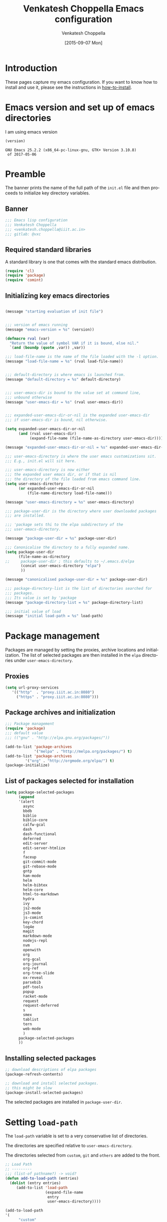 #+title: Venkatesh Choppella Emacs configuration
#+AUTHOR:    Venkatesh Choppella
#+EMAIL:     venkatesh.choppella@iiit.ac.in
#+DATE:      [2015-09-07 Mon]
#+DESCRIPTION:
#+KEYWORDS:
#+LANGUAGE:  en
#+OPTIONS:   H:3 num:t toc:t \n:nil @:t ::t |:t ^:nil -:t f:t *:t <:nil
#+OPTIONS:   TeX:t LaTeX:t skip:nil d:nil todo:t pri:nil tags:not-in-toc
#+INFOJS_OPT: view:nil toc:nil ltoc:t mouse:underline buttons:0 path:http://orgmode.org/org-info.js
#+EXPORT_SELECT_TAGS: export
#+EXPORT_EXCLUDE_TAGS: noexport
#+LINK_UP:   
#+LINK_HOME: 
#+XSLT:
#+PROPERTY: session *scratch*
#+PROPERTY: results output
#+PROPERTY: tangle init.el
#+PROPERTY: eval no
#+PROPERTY: exports code

* Introduction

These pages capture my emacs configuration.  If you want to
know how to install and use it, please see the instructions
in [[../how-to-install.org][how-to-install]].

* Emacs version and set up of emacs directories
I am using emacs version
#+BEGIN_SRC emacs-lisp :eval t :results value :exports both :tangle no
(version)
#+END_SRC

#+RESULTS:
: GNU Emacs 25.2.2 (x86_64-pc-linux-gnu, GTK+ Version 3.10.8)
:  of 2017-05-06

* Preamble 
The banner prints the name of the full path of the =init.el=
file and then proceeds to initialize key directory
variables. 

** Banner
#+BEGIN_SRC emacs-lisp 
;;; Emacs lisp configuration
;;; Venkatesh Choppella
;;; <venkatesh.choppella@iiit.ac.in>
;;; gitlab: @vxc
#+END_SRC

** Required standard libraries

A standard library is one that comes with the standard emacs
distribution.
#+BEGIN_SRC emacs-lisp
(require 'cl)
(require 'package)
(require 'comint)
#+END_SRC

** Initializing key emacs directories

#+BEGIN_SRC emacs-lisp 

(message "starting evaluation of init file")


;;; version of emacs running
(message "emacs-version = %s" (version))

(defmacro rval (var)
  "Return the value of symbol VAR if it is bound, else nil."
  `(and (boundp (quote ,var)) ,var))

;;; load-file-name is the name of the file loaded with the -l option.
(message "load-file-name = %s" (rval load-file-name))


;;; default-directory is where emacs is launched from.
(message "default-directory = %s" default-directory)


;;; user-emacs-dir is bound to the value set at command line, 
;;; unbound otherwise
(message "user-emacs-dir = %s" (rval user-emacs-dir))


;;; expanded-user-emacs-dir-or-nil is the expanded user-emacs-dir
;;; if user-emacs-dir is bound, nil otherwise.

(setq expanded-user-emacs-dir-or-nil
	  (and (rval user-emacs-dir)
		   (expand-file-name (file-name-as-directory user-emacs-dir))))

(message "expanded-user-emacs-dir-or-nil = %s" expanded-user-emacs-dir-or-nil)

;;; user-emacs-directory is where the user emacs customizations sit.
;;; E.g., init.el will sit here.

;;; user-emacs-directory is now either
;;; the expanded user emacs dir, or if that is nil
;;; the directory of the file loaded from emacs command line.
(setq user-emacs-directory
	  (or expanded-user-emacs-dir-or-nil
		  (file-name-directory load-file-name)))

(message "user-emacs-directory = %s" user-emacs-directory)

;;; package-user-dir is the directory where user downloaded packages
;;; are installed.

;;; 'package sets thi to the elpa subdirectory of the
;;; user-emacs-directory.

(message "package-user-dir = %s" package-user-dir)

;;; Canonicalise the directory to a fully expanded name.
(setq package-user-dir
	  (file-name-as-directory
;; 	   package-user-dir ; this defaults to ~/.emacs.d/elpa
	   (concat user-emacs-directory "elpa")
	   ))

(message "canonicalised package-user-dir = %s" package-user-dir)

;;; package-directory-list is the list of directories searched for
;;; packages. 
;;; Its value is set by 'package
(message "package-directory-list = %s" package-directory-list)

;;; initial value of load
(message "initial load-path = %s" load-path)
#+END_SRC

* Package management
Packages are managed by setting the proxies, archive
locations and initialization.  The list of selected packages
are then installed in the =elpa= directories under
=user-emacs-directory=.
** Proxies
#+begin_src emacs-lisp
(setq url-proxy-services 
   '(("http"  . "proxy.iiit.ac.in:8080")
     ("https" . "proxy.iiit.ac.in:8080")))
#+end_src
** Package archives and initialization
#+BEGIN_SRC emacs-lisp
;;; Package management
(require 'package)
;;; default value
;;; (("gnu" . "http://elpa.gnu.org/packages/"))

(add-to-list 'package-archives
             '("melpa" . "http://melpa.org/packages/") t)
(add-to-list 'package-archives 
	     '("org" . "http://orgmode.org/elpa/") t)
(package-initialize)
#+END_SRC

** List of packages selected for installation
#+BEGIN_SRC emacs-lisp
(setq package-selected-packages 
	  (append 
	  '(alert
		async
		bbdb
		biblio
		biblio-core
		calfw-gcal
		dash
		dash-functional
		deferred
		edit-server
		edit-server-htmlize
		f
		faceup
		git-commit-mode
		git-rebase-mode
		gntp
		ham-mode
		helm
		helm-bibtex
		helm-core
		html-to-markdown
		hydra
		ivy
		js2-mode
		js3-mode
		js-comint
		key-chord
		log4e
		magit
		markdown-mode
		nodejs-repl
		nvm
		openwith
		org
		org-gcal
		org-journal
        org-ref
		org-tree-slide
		ox-reveal
		parsebib
		pdf-tools
		popup
		racket-mode
		request
		request-deferred
		s
		smex
		tablist
		tern
		web-mode
		)
	  package-selected-packages
	  ))
#+END_SRC

** Installing selected packages
#+BEGIN_SRC emacs-lisp
;; download descriptions of elpa packages
(package-refresh-contents)

;; download and install selected packages.
;; this might be slow
(package-install-selected-packages)
#+END_SRC

The selected packages are installed in
=package-user-dir=.

* Setting =load-path=
The =load-path= variable is set to a very conservative list
of directories.  

The directories are specified relative to =user-emacs-directory=.

The directories selected from =custom=, =git= and =others=
are added to the front.


#+BEGIN_SRC emacs-lisp
;; Load Path
;; ---------
;;; (list-of pathname?) -> void?
(defun add-to-load-path (entries)
  (dolist (entry entries)
	 (add-to-list 'load-path 
				  (expand-file-name 
				   entry
				   user-emacs-directory))))

(add-to-load-path
'(
      "custom"
	  "custom/dired"
	  "custom/faces"
	  "custom/misc"
      "custom/org-mode"
      "custom/org-mode/contrib/dblock"
      "custom/org-mode/contrib/ox-bibtex"
      "custom/org-mode/contrib/journal"
      "custom/racket"
	  "custom/shell"
	  "other/org-8.3.4/contrib"
	  "other/org-8.3.4/lisp"
	  "other/pathname"))

;;        tweaked 8.3.1 so that it has a  file symlinked to 7.9.2
;;        TODO: clean this up!


;;; removes references to default org-mode installation
;;; made by the emacs distributions.  Then removes
;;; duplicates

;; (setq load-path 
;;       (delete-dups 
;;        (remove-if '(lambda (dirname) 
;; 		     (string-match "site-lisp/org-mode" dirname)) 
;;		  load-path)))

#+END_SRC

** Function to print =load-path=

#+BEGIN_SRC emacs-lisp 
;;; pretty print the load-path, one directory per line
(defun pprint-load-path ()
   (mapconcat 'identity load-path  "\n"))
(pprint-load-path)
#+END_SRC

* Loading custom libraries
#+begin_src emacs-lisp
(load "org-custom")
#+end_src

* Appearance
** Frames and fonts
#+BEGIN_SRC emacs-lisp
(setq frame-width 60) ;; works for bold-24 on my laptop
(setq frame-height 20);; works for bold-24 on my laptop
(setq font-string 
;      "-*-Courier-medium-r-normal-*-18-*-*-*-m-*-iso8859-1"
;      "-*-Courier-medium-r-normal-*-24-*-*-*-m-*-iso8859-1"

;      "-*-Courier-bold-r-normal-*-12-*-*-*-m-*-iso8859-1"
;      "-*-Courier-bold-r-normal-*-18-*-*-*-m-*-iso8859-1" ;      not defined
      "-*-Courier-bold-r-normal-*-24-*-*-*-m-*-iso8859-1"
)

;; font lock
(require 'font-lock)
(global-font-lock-mode 1)
;;(font-lock-mode 1)
(load "faces-config")
; lazy lock breaks font-locking in java files
;; (setq font-lock-support-mode 'lazy-lock-mode)
;; frame-width and frame-height come from 
(setq default-frame-alist 
      `((top . 25) (left . 10)
	(width . ,frame-width) (height . ,frame-height)
	(cursor-type . box)
;; colors are set in faces-config.el
	(cursor-color . "red")
;	(font . ,font-string)

))
#+END_SRC

** Window splitting etc.
#+BEGIN_SRC emacs-lisp
;;; split windows vertically, 
;;; see responses in the blog
;;; http://galder.zamarreno.com/?p=134

(setq split-width-threshold nil)
#+END_SRC

** Text Scaling
#+BEGIN_SRC emacs-lisp

;;; Restoring font size when visiting files.

;;; https://groups.google.com/forum/#!topic/gnu.emacs.help/0CVSYlNm9J4
 ;; Restore text-scale after change of major mode.

;; ;;  (setq text-scale-mode-amount 3)
;; (autoload 'text-scale-mode "face-remap")
;; (add-hook 'change-major-mode-hook 
;; 	  (lambda ()
 ;	    (put 'text-scale-mode-amount 'permanent-local t)
;; 	    (text-scale-set 3)
;; 	    ))
;; (add-hook 'after-change-major-mode-hook 'text-scale-mode)

;; (set-face-attribute 'default nil :height 120)
 (add-hook 'after-change-major-mode-hook 
 	  (lambda ()  (text-scale-set 3)))
#+END_SRC

** Mode line

#+BEGIN_SRC  emacs-lisp
  ;; mode-line
  (defun set-mode-line ()
    (interactive)
    "sets customized mode-line"
    (setq mode-line-format   
          (list
           "-" 
           'mode-line-mule-info 
           'mode-line-modified 
           '(line-number-mode "L%l--") 
           '(column-number-mode "C%c--") 
           '(-3 . "%p") 
           'mode-line-frame-identification 
           'mode-line-buffer-identification 
           "   " 
           'global-mode-string 
           "   %[(" 
           'mode-name 
           'mode-line-process 
           'minor-mode-alist 
           "%n" 
           ")%]--" 
           '(which-func-mode ("" which-func-format "--")) 
           "-%-")))
(setq column-number-mode t)

#+END_SRC

** Frame title
#+BEGIN_SRC emacs-lisp
;; user@machine frame title
(setq frame-title-format
      (concat  "%b - emacs@" system-name))



;;; For full screen on starting Emacs

(defun toggle-fullscreen ()
  (interactive)
  (x-send-client-message nil 0 nil "_NET_WM_STATE" 32
			 '(2 "_NET_WM_STATE_MAXIMIZED_VERT" 0))
  (x-send-client-message nil 0 nil "_NET_WM_STATE" 32
			 '(2 "_NET_WM_STATE_MAXIMIZED_HORZ" 0))
  )
(when window-system
  (toggle-fullscreen))


;;; To disable the splash screen
(setq inhibit-splash-screen t)

;;; Display Battery Status
(display-battery-mode t)

;;; Show Column Number
(column-number-mode t)

;;; To show date and time
(setq display-time-day-and-date t
     display-time-12hr-format t)
     (display-time)
#+END_SRC

** Minibuffer

#+BEGIN_SRC emacs-lisp


;;; changing the text size in the minibuffer
;;; http://stackoverflow.com/questions/7869429/altering-the-font-size-for-the-emacs-minibuffer-separately-from-default-emacs

(add-hook 'minibuffer-setup-hook 'my-minibuffer-setup)
(defun my-minibuffer-setup ()
       (set (make-local-variable 'face-remapping-alist)
          '((default :height 1.5))))

#+END_SRC

** Faces customization
#+BEGIN_SRC emacs-lisp
(custom-set-faces
 ;; custom-set-faces was added by Custom.
 ;; If you edit it by hand, you could mess it up, so be careful.
 ;; Your init file should contain only one such instance.
 ;; If there is more than one, they won't work right.
 '(outline-2 ((t (:inherit font-lock-variable-name-face :foreground "steel blue"))))
 '(outline-3 ((t (:inherit font-lock-keyword-face :foreground "dark slate gray")))))
#+END_SRC

* General Variables
#+BEGIN_SRC emacs-lisp
;;; evaluation and debugging
(setq debug-on-error 1)
(setq max-lisp-eval-depth 2000)
(setq max-specpdl-size 6000)
;;; edebug
(setq edebug-trace t)

;; won't beep anymore.
(setq visible-bell t)

;; replace yes or no with y or n
(fset 'yes-or-no-p 'y-or-n-p) 

;;; scroll-lock mode on
(setq scroll-lock-mode t)
(setq scroll-step 1)

;; ediff buffers side-by-side, like it should
(setq ediff-split-window-function 'split-window-horizontally)
#+END_SRC

* Buffers and  regions
** Killing buffers, region highlighting
#+BEGIN_SRC emacs-lisp
;;; Buffers
;;; =======
(defun kill-current-buffer ()
  "Kill the current buffer, without confirmation."
  (interactive)
  (kill-buffer (current-buffer)))

;; kill current buffer without confirmation
(global-set-key "\C-xk" 'kill-current-buffer)

;;; Cursor Motion
;;; ============== 
;;; Normally, `C-n' on the last line of a buffer
;; appends a newline to it.  If the variable
;; `next-line-add-newlines' is `nil', then `C-n' gets an error
;; instead (like `C-p' on the first line).
(setq next-line-add-newlines nil)


;;; always confirm before reverting buffer.
(setq revert-without-query nil)



;;; highlights marked region.
(transient-mark-mode 1)
(setq search-highlight t)
(global-set-key "\C-ce" 'shell-command-on-region)



;;; In Konsole or Terminal on Linux, you highlight what you
;;; want then press Shift+Ctrl+C for copy and Shift+Ctrl+V
;;; for paste.

;; Cut-paste  between emacs and the X-clipboard.
;; see http://blog4gng.blogspot.com/2008_02_01_archive.html
(setq x-select-enable-clipboard t)
(setq interprogram-paste-function
      'x-cut-buffer-or-selection-value)


#+END_SRC

** Dictionary and spell-check
#+BEGIN_SRC emacs-lisp

;;; To set aspell as the default spell-check
;;; ALERT: You might need to install aspell and aspell-en
(setq-default ispell-program-name "aspell")

;;; Set English as the default dictionary
(setq ispell-dictionary "en")

;; British English
(ispell-change-dictionary "british" t)


;;; Turn on flyspell mode
(defun turn-on-flyspell () 
(flyspell-mode t))

(add-hook 'find-file-hooks 'turn-on-flyspell)
#+END_SRC

** Ido

Ido seems to gratuitously overwrites files when it has no business do
so.  Exporting a source =org= file with source code blocks into =html=
knocks off the =:tangle= arguments from the source =org= file.  This is
inexcusable.  It's best to turn it off =ido- until some way of taming
it is known.


#+BEGIN_SRC emacs-lisp
;;; Enable ido-mode on startup
;;; (setq ido-enable-flex-matching t)
;;; disable ido
;;; (ido-everywhere 0)
;; (ido-mode t)
#+END_SRC

* Files, hooks etc.
** File-system types
#+BEGIN_SRC emacs-lisp
;;; file-system-types
(require 'pathname)
(setq file-system-types '((unix . unix) (dos . dos)))
#+END_SRC
** Default program used when opening files of different extensions

#+BEGIN_SRC emacs-lisp

;; from sankalp [2012-03-24 Sat]
;; openwith minor mode
;; for opening pdfs in evince, mp3s in some player etc...
(require 'openwith)
(setq openwith-associations
      '(
        ("\\.pdf\\'"  "evince"  (file))
        ("\\.ps\\'"   "evince"  (file))
        ("\\.doc\\'"  "ooffice" (file))
        ("\\.docx\\'" "ooffice" (file))
        ("\\.xls\\'"  "ooffice" (file))
        ("\\.xlsx\\'" "ooffice" (file))
        ("\\.ppt\\'"  "ooffice" (file))
        ("\\.pptx\\'" "ooffice" (file))
        ;; ("\\.\\(?:jp?g\\|png\\)\\'" "display" (file))
        ))
(openwith-mode t)
#+END_SRC

** Turn on =auto-fill= when visiting a file.

#+BEGIN_SRC emacs-lisp
;;; Turn on Auto-fill 
(add-hook 'find-file-hooks 'turn-on-auto-fill)
#+END_SRC

** Tab width
#+begin_src emacs-lisp
(custom-set-variables
 '(tab-width 4))

(setq tab-always-indent 'complete)
#+end_src
* Miscellaneous
#+BEGIN_SRC emacs-lisp
(display-time)
(put 'eval-expression 'disabled nil)
(put 'narrow-to-region 'disabled nil)
(setq resize-mini-windows t)
(setq mode-require-final-newline t)
(setenv "EDITOR" "/usr/bin/emacsclient")
#+END_SRC

* Modes
** Literate modes
*** Text mode
 #+BEGIN_SRC emacs-lisp
;;; Control the fill column when in text mode
(add-hook 'text-mode-hook
	  (function (lambda ()
		      (set-fill-column 
;		       72
;                      70
;		       64
                      60
;                       48  ; ideal for large font
;                       40  ; large font on projector
		       ))))
 #+END_SRC


*** word count  on text files
 #+BEGIN_SRC emacs-lisp
(defun wc (start end)
  (interactive "r")
  (shell-command-on-region start end "wc"))
 #+END_SRC

** Comint mode

 #+BEGIN_SRC emacs-lisp
;;; Comint
;;; ======
(add-hook 'comint-output-filter-functions
                    'comint-strip-ctrl-m)
     
(add-hook 'comint-output-filter-functions
	  'comint-watch-for-password-prompt)
 #+END_SRC

** Paren matching functions 
Code from 1995! (Thanks, Anurag!)

#+BEGIN_SRC emacs-lisp
;;; Turn on parentheses match highlighting
(show-paren-mode 1)


(load "emlib.el")
(setq blink-matching-paren-distance 100000)
#+END_SRC
** Scheme and Racket mode

 We work with only the Racket dialect of Scheme.  The
 =racket= emacs support uses the =racket-mode= available in
 =packages/elpa/=.

 #+BEGIN_SRC emacs-lisp
;;; custom racket-support.el defined here
(setq racket-racket-program
      ; "~/apps/racket/racket-6.1.1/bin/racket"
	  "~/apps/racket/racket-6.7/bin/racket"
)

(setq racket-raco-program
      ; "~/apps/racket/racket-6.1.1/bin/raco"
       "~/apps/racket/racket-6.7/bin/raco"
)


(add-hook 'racket-mode-hook 
	  (function (lambda ()
		      (load "racket-support"))))
 #+END_SRC
** Javascript mode

*** Running JS shell in emacs

 Follow https://www.emacswiki.org/emacs/NodeJs
 Also see https://github.com/redguardtoo/js-comint for the
 latest version.


 We use the =js-comint= package for running Javascript
 #+BEGIN_SRC emacs-lisp
(require 'js-comint)
(defun inferior-js-mode-hook-setup ()
  (add-hook 'comint-output-filter-functions 'js-comint-process-output))
(add-hook 'inferior-js-mode-hook 'inferior-js-mode-hook-setup t)
;;; (setq inferior-js-program-command "node --interactive")
(setq inferior-js-program-command "node")
(setq inferior-js-program-arguments '("--interactive"))


 #+END_SRC

 Within emacs we work with the =node.js= implementation of
 Javascript.  

***  COMMENT Nodejs-Repl
 Suppressed for now.

 Install from elpa.
 All this from the =nodejs-repl-readme.txt= under elpa.
 #+BEGIN_SRC emacs-lisp
;; (require 'nodejs-repl)
;; (setq nodejs-repl-command "nodejs")

;; (add-hook 'js-mode-hook
;; 		  (lambda ()
;; 			(define-key js-mode-map (kbd "C-x C-e") 'nodejs-repl-send-last-sexp)
;; 			(define-key js-mode-map (kbd "C-c C-r") 'nodejs-repl-send-region)
;; 			(define-key js-mode-map (kbd "C-c C-l") 'nodejs-repl-load-file)
;; 			(define-key js-mode-map (kbd "C-c C-z") 'nodejs-repl-switch-to-repl)))
 #+END_SRC
*** JS-2 mode

 From ELPA.  This is the current working setup.

 #+BEGIN_SRC emacs-lisp
(autoload 'js2-mode "js2-mode" nil t)
(add-hook 'js-mode-hook 'js2-minor-mode)
(add-to-list 'auto-mode-alist '("\\.js$" . js2-mode))
(add-to-list 'auto-mode-alist '("\\.json$" . js2-mode))
(add-hook 'js-mode-hook 'js2-minor-mode)
;;; (add-to-list 'auto-mode-alist '("\\.jsx?\\'" . js2-jsx-mode))
;;; (add-to-list 'interpreter-mode-alist '("node" . js2-jsx-mode))
(add-to-list 'interpreter-mode-alist '("node" . js2-mode))
(add-hook 'js2-mode-hook
          (lambda ()
            (local-set-key (kbd "C-x C-e") 'js-send-last-sexp)
            (local-set-key (kbd "C-M-x") 'js-send-last-sexp-and-go)
            (local-set-key (kbd "C-c b") 'js-send-buffer)
            (local-set-key (kbd "C-c C-b") 'js-send-buffer-and-go)
            (local-set-key (kbd "C-c l") 'js-load-file-and-go)))

;;; enable nvm support, 
;;; see https://github.com/redguardtoo/js-comint
(js-do-use-nvm)
 #+END_SRC

*** JS-3 mode
 Install from elpa.  This is currently not loaded.  We are
 working with JS-2 mode.

 #+BEGIN_SRC emacs-lisp
;;; javascript
;;; (autoload 'js3-mode "js3" nil t)
;;; (add-to-list 'auto-mode-alist '("\\.js$" . js3-mode))
;;; (add-to-list 'auto-mode-alist '("\\.json$" . js3-mode))
 #+END_SRC

*** Tern
 Tern (http://ternjs.net/doc/manual.html#emacs) is a code
 analyser for javascript.
 Install from elpa.  Disabled for now.

 #+BEGIN_SRC emacs-lisp
;; (autoload 'tern-mode "tern.el" nil t)
;;; auto-enable tern-mode when running javascript
;; (add-hook 'js-mode-hook (lambda () (tern-mode t)))
 #+END_SRC

** Makefile mode
** Coq
 #+BEGIN_SRC emacs-lisp
;;; coq

;;; see   /home/choppell/venk/emacs/ProofGeneral-4.2/

;; (add-to-load-path '("~/emacs/packages/other/ProofGeneral-4.2/generic"))
;; (load-file "~/emacs/packages/other/ProofGeneral-4.2/generic/proof-site.el")
 #+END_SRC


*** Shell mode
**** Bash  and Shell script

  #+BEGIN_SRC emacs-lisp
;; BASH
;; ====
;; Include the following only if you want to run
;; bash as your shell.

;; Setup Emacs to run bash as its primary shell.
(setq shell-file-name "bash")
(setq shell-command-switch "-c")
(setq explicit-shell-file-name shell-file-name)
(setenv "SHELL" shell-file-name)

(defconst shell-prompt-pattern 
  "^\[[A-Za-z0-9]*:[^]]*\]"

  "*Regexp used by Newline command to match subshell prompts.
Anything from beginning of line up to the end of what this pattern matches
is deemed to be a prompt, and is not reexecuted.")
  #+END_SRC

**** Shell mode

  #+BEGIN_SRC emacs-lisp
(setq auto-mode-alist
      (cons '("\\.properties$" . shell-script-mode) 
	    auto-mode-alist))

(setq auto-mode-alist
      (cons '("\\.prop$" . shell-script-mode) 
	    auto-mode-alist))

(setq auto-mode-alist
      (cons '("\\.conf$" . shell-script-mode) 
	    auto-mode-alist))

;; shell scripts
(setq auto-mode-alist
      (cons '("\\.sh$" . shell-script-mode) 
	    auto-mode-alist))
(setq auto-mode-alist
      (cons '("\\.bash$" . shell-script-mode) 
	    auto-mode-alist))
  #+END_SRC


  #+BEGIN_SRC emacs-lisp
;; Makefiles
(setq auto-mode-alist
      (cons '("\\.mak$" . makefile-mode) auto-mode-alist))
  #+END_SRC

*** Python mode
  #+BEGIN_SRC emacs-lisp
(add-hook 'python-mode-hook
	  (function 
	     (lambda ()
	       (setq tab-width 4))))
  #+end_src
** Dired mode

#+BEGIN_SRC emacs-lisp
(load "cd.el")  ;; from emacs/lisp/cd.el
(global-set-key "\C-cd" 'cd-buffer-dir)
(add-hook 'dired-load-hook
  (function 
    (lambda ()
      (setq dired-copy-preserve-time t)
      (setq dired-recursive-copies 'top)
      (setq dired-dwim-target t) ;
					; set dired-do-renames
					; default
					; target to the
					; other window
      (define-key dired-mode-map "b" 'browse-url-of-dired-file)
      (load "dired-x")
      (load "dired-operations")
      (define-key dired-mode-map "z" 'dired-remote-copy)
      (define-key dired-mode-map "r" 'rsync-se-101) 
      (define-key dired-mode-map "T" 'dired-trash-files)
      (define-key dired-mode-map "\C-ca" 'dired-acroread-file)
      )))

(load "dired")
#+END_SRC

** BibTeX mode
*** Helm-Bibtex

 [[https://github.com/tmalsburg/helm-bibtex][Helm-BibTeX]] is a package for managing bibliographic
 references.


 #+BEGIN_SRC elisp
(autoload 'helm-bibtex "helm-bibtex" "" t)
(setq bibtex-completion-pdf-field "File") ; use pdf
 #+END_SRC

* Abbrevs

See http://www.emacswiki.org/emacs/AbbrevMode

* Org mode configuration
** Automatically switch to org-mode 

Also load the org-mode customizations.

#+BEGIN_SRC emacs-lisp
  (add-to-list 
   'auto-mode-alist
    '("\\.org$" . org-mode))

   (add-hook 'org-mode-hook
             (function (lambda ()
                         (load "org-custom"))))


#+END_SRC

** Noweb expansion

#+begin_src emacs-lisp
;;; advice from Thirumal
(setq org-babel-use-quick-and-dirty-noweb-expansion t)
#+end_src

* Browser
** Browser interaction
#+BEGIN_SRC emacs-lisp
(setq browse-url-browser-function 
  'browse-url-generic)

(setq browse-url-generic-program "/usr/bin/google-chrome")

#+END_SRC

** Chrome interface
 Editing with Emacs on Chrome browser

   https://www.emacswiki.org/emacs/Edit_with_Emacs

 Note this requires starting Chrome command line with

 #+BEGIN_EXAMPLE
--proxy-bypass-list=127.0.0.1:9292 
 #+END_EXAMPLE

 #+BEGIN_SRC emacs-lisp
  (require 'edit-server)
  (when (require 'edit-server nil t)
    (setq edit-server-new-frame nil)
    (edit-server-start))

  (autoload 'edit-server-maybe-dehtmlize-buffer "edit-server-htmlize" "edit-server-htmlize" t)
  (autoload 'edit-server-maybe-htmlize-buffer   "edit-server-htmlize" "edit-server-htmlize" t)
  (add-hook 'edit-server-start-hook 'edit-server-maybe-dehtmlize-buffer)
  (add-hook 'edit-server-done-hook  'edit-server-maybe-htmlize-buffer)
 #+END_SRC

*** Edit gmail message mode

 See this blog article

  http://endlessparentheses.com/write-gmail-in-emacs-the-easy-way-gmail-message-mode.html
* General Key bindings
This  should be the last section in the emacs init file.
** Key bindings
#+BEGIN_SRC emacs-lisp
(global-set-key "\C-c\C-g" 'goto-line)
(global-set-key "\C-cl" 'font-lock-mode)
(global-set-key "\C-c\C-b" 'eval-buffer)
(global-set-key "\C-cr" 'repeat-complex-command)
(global-set-key "\C-cc" 'compile)
(global-set-key "\C-cu" 'browse-url-at-point)
(global-set-key "\C-h\C-x\C-f" 'describe-face)
(global-set-key "\C-cw" 'wc)
(global-set-key "\C-cs" 'shell)

(global-set-key ";" 'comment-region)

(define-key global-map [(escape) (control f)]
  'forward-sexp)

(define-key global-map [(escape) (control b)]
'backward-sexp)

(define-key global-map [(escape) (control k)]
'kill-sexp)

(define-key global-map [(control c) (f)]
'strip-forward-sexp)
(define-key global-map [(control c) (b)]
'strip-backward-sexp)

(global-set-key (kbd "C-c [") 'insert-pair)
(global-set-key (kbd "C-c {") 'insert-pair)
(global-set-key (kbd "C-c \"") 'insert-pair)


(define-key global-map [(control x) (r)] 
'shell-command-on-region)

(define-key global-map [(control c) (o)] 'org-iswitchb)
(define-key global-map [(control c) (k)] 'org-capture)

;;; more keys defined here
;;; TODO move above bindings to keys.
;; (load "keys" nil t)

;;; Chris Haynes's Jun 87 customizations
;; (load "emacs" nil t)
#+END_SRC


** Key unbindings
#+BEGIN_SRC emacs-lisp
;; Goodbye RMAIL
(global-unset-key "\C-xr")
(global-unset-key "\C-xm")
#+END_SRC

* Server
#+BEGIN_SRC emacs-lisp
(server-start)
#+END_SRC

* Coda

#+BEGIN_SRC emacs-lisp
(message "finishing init.el")
(message "load-path = %s" (pprint-load-path))
(message "exiting init.el")
#+END_SRC
